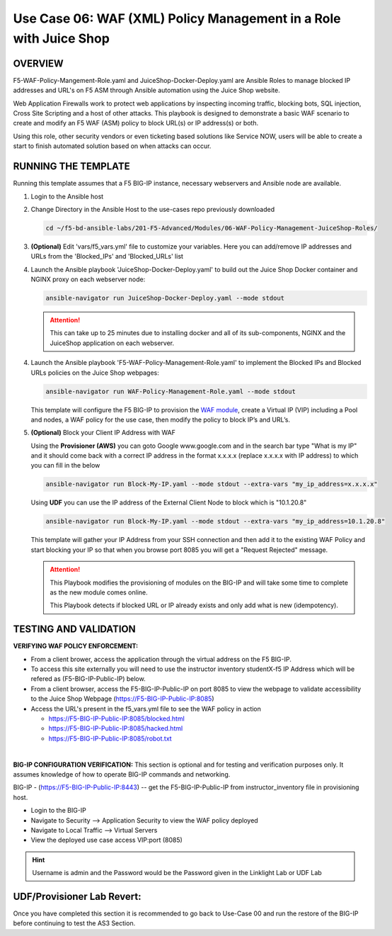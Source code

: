 Use Case 06: WAF (XML) Policy Management in a Role with Juice Shop
=====================================================================

OVERVIEW
--------

F5-WAF-Policy-Mangement-Role.yaml and JuiceShop-Docker-Deploy.yaml are Ansible
Roles to manage blocked IP addresses and URL's on F5 ASM through Ansible
automation using the Juice Shop website. 

Web Application Firewalls work to protect web applications by inspecting
incoming traffic, blocking bots, SQL injection, Cross Site Scripting and a host
of other attacks. This playbook is designed to demonstrate a basic WAF scenario
to create and modify an F5 WAF (ASM) policy to block URL(s) or IP address(s) or
both. 

Using this role, other security vendors or even ticketing based solutions like
Service NOW, users will be able to create a start to finish automated solution
based on when attacks can occur.

RUNNING THE TEMPLATE
--------------------

Running this template assumes that a F5 BIG-IP instance, necessary webservers
and Ansible node are available. 

1. Login to the Ansible host

2. Change Directory in the Ansible Host to the use-cases repo previously
   downloaded

   .. code:: bash
   
      cd ~/f5-bd-ansible-labs/201-F5-Advanced/Modules/06-WAF-Policy-Management-JuiceShop-Roles/


3. **(Optional)** Edit 'vars/f5_vars.yml' file to customize your variables.
   Here you can add/remove IP addresses and URLs from the 'Blocked_IPs' and
   'Blocked_URLs' list


4. Launch the Ansible playbook 'JuiceShop-Docker-Deploy.yaml' to build out the
   Juice Shop Docker container and NGINX proxy on each webserver node:

   .. code:: bash

      ansible-navigator run JuiceShop-Docker-Deploy.yaml --mode stdout

   .. attention::

      This can take up to 25 minutes due to installing docker and all of its
      sub-components, NGINX and the JuiceShop application on each webserver.

4. Launch the Ansible playbook 'F5-WAF-Policy-Management-Role.yaml' to
   implement the Blocked IPs and Blocked URLs policies on the Juice Shop
   webpages:

   .. code:: bash

      ansible-navigator run WAF-Policy-Management-Role.yaml --mode stdout


   This template will configure the F5 BIG-IP to provision the
   `WAF module <https://www.f5.com/products/security/advanced-waf>`__, create a
   Virtual IP (VIP) including a Pool and nodes, a WAF policy for the use case,
   then modify the policy to block IP’s and URL’s.

5. **(Optional)** Block your Client IP Address with WAF

   Using the **Provisioner (AWS)** you can goto Google www.google.com and in the search bar type "What is my IP" 
   and it should come back with a correct IP address in the format x.x.x.x (replace x.x.x.x with IP address) to 
   which you can fill in the below

   .. code:: bash

      ansible-navigator run Block-My-IP.yaml --mode stdout --extra-vars "my_ip_address=x.x.x.x"


   Using **UDF** you can use the IP address of the External Client Node to block which is "10.1.20.8"

   .. code:: bash

      ansible-navigator run Block-My-IP.yaml --mode stdout --extra-vars "my_ip_address=10.1.20.8"

   This template will gather your IP Address from your SSH connection and then
   add it to the existing WAF Policy and start blocking your IP so that when
   you browse port 8085 you will get a "Request Rejected" message.

   .. attention::

      This Playbook modifies the provisioning of modules on the BIG-IP and will
      take some time to complete as the new module comes online.
      
      This Playbook detects if blocked URL or IP already exists and only add what
      is new \(idempotency\).
  
TESTING AND VALIDATION
----------------------

**VERIFYING WAF POLICY ENFORCEMENT:**

- From a client brower, access the application through the virtual address on
  the F5 BIG-IP.
- To access this site externally you will need to use the instructor inventory
  studentX-f5 IP Address which will be refered as (F5-BIG-IP-Public-IP) below.
- From a client browser, access the F5-BIG-IP-Public-IP on port 8085 to view
  the webpage to validate accessibility to the Juice Shop Webpage
  (https://F5-BIG-IP-Public-IP:8085)
- Access the URL's present in the f5_vars.yml file to see the WAF policy in
  action

  - https://F5-BIG-IP-Public-IP:8085/blocked.html
  - https://F5-BIG-IP-Public-IP:8085/hacked.html
  - https://F5-BIG-IP-Public-IP:8085/robot.txt

|

**BIG-IP CONFIGURATION VERIFICATION:**
This section is optional and for testing and verification purposes only. It
assumes knowledge of how to operate BIG-IP commands and networking.

BIG-IP - (https://F5-BIG-IP-Public-IP:8443) -- get the F5-BIG-IP-Public-IP from
instructor_inventory file in provisioning host.

- Login to the BIG-IP
- Navigate to Security --> Application Security to view the WAF policy deployed
- Navigate to Local Traffic --> Virtual Servers
- View the deployed use case access VIP:port (8085)

.. hint::

   Username is admin and the Password would be the Password given in the Linklight Lab or UDF Lab

**UDF/Provisioner Lab Revert:**
-------------------------------
Once you have completed this section it is recommended to go back to Use-Case 00 and
run the restore of the BIG-IP before continuing to test the AS3 Section.